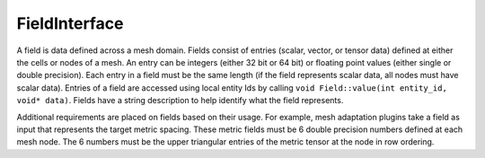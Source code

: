 FieldInterface
==============
A field is data defined across a mesh domain. 
Fields consist of entries (scalar, vector, or tensor data) defined at either the cells or nodes of a mesh.
An entry can be integers (either 32 bit or 64 bit) or floating point values (either single or double precision).
Each entry in a field must be the same length (if the field represents scalar data, all nodes must have scalar data).
Entries of a field are accessed using local entity Ids by calling ``void Field::value(int entity_id, void* data)``.
Fields have a string description to help identify what the field represents.  

Additional requirements are placed on fields based on their usage.  
For example, mesh adaptation plugins take a field as input that represents the target metric spacing.
These metric fields must be 6 double precision numbers defined at each mesh node.  The 6 numbers must be the upper 
triangular entries of the metric tensor at the node in row ordering.

